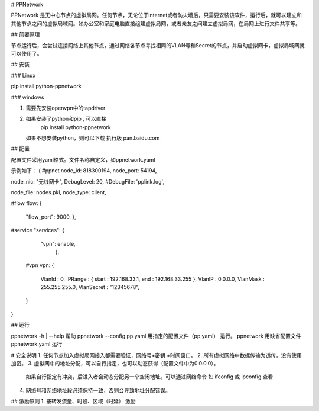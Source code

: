 # PPNetwork

PPNetwork 是无中心节点的虚拟局网。任何节点，无论位于Internet或者防火墙后，只需要安装该软件，运行后，就可以建立和其他节点之间的虚拟局域网。如办公室和家庭电脑直接组建虚拟局网，或者亲友之间建立虚拟局网，在局网上进行文件共享等。

## 简要原理

节点运行后，会尝试连接网络上其他节点，通过网络各节点寻找相同的VLAN号和Secret的节点，并启动虚拟网卡，虚拟局域网就可以使用了。

## 安装

### Linux

pip install python-ppnetwork

### windows 

1.  需要先安装openvpn中的tapdriver
2.  如果安装了python和pip , 可以直接
	pip install python-ppnetwork
    如果不想安装python，则可以下载 执行版
    pan.baidu.com
    
## 配置

配置文件采用yaml格式。文件名称自定义，如ppnetwork.yaml

示例如下：
{
#ppnet 
node_id: 818300194,
node_port: 54194,

node_nic: "无线网卡",
DebugLevel: 20,
#DebugFile: 'pplink.log',

node_file: nodes.pkl,
node_type: client,

#flow
flow:  {
          "flow_port": 9000,
          },

#service
"services": {
      "vpn": enable,
        },         
    
 #vpn
 vpn: {
       VlanId : 0,
       IPRange : { start : 192.168.33.1, end : 192.168.33.255 },
       VlanIP : 0.0.0.0,
       VlanMask : 255.255.255.0,
       VlanSecret : "12345678",
 }   
} 

## 运行

ppnetwork -h | --help   帮助
ppnetwork  --config  pp.yaml   用指定的配置文件（pp.yaml） 运行。
ppnetwork     用缺省配置文件ppnetwork.yaml 运行
 

#  安全说明
1.  任何节点加入虚拟局网接入都需要验证，网络号+密钥 +时间窗口。 
2.  所有虚拟网络中数据传输为透传，没有使用加密。
3.  虚拟网中的地址分配，可以自行指定，也可以动态获得（配置文件中为0.0.0.0）。
      如果自行指定有冲突，后进入者会动态分配另一个空闲地址。可以通过网络命令 如 ifconfig 或 ipconfig 查看
4.  网络号和网络地址段必须保持一致，否则会导致地址分配错误。

## 激励原则
1.   按转发流量、时段、区域（时延） 激励 

